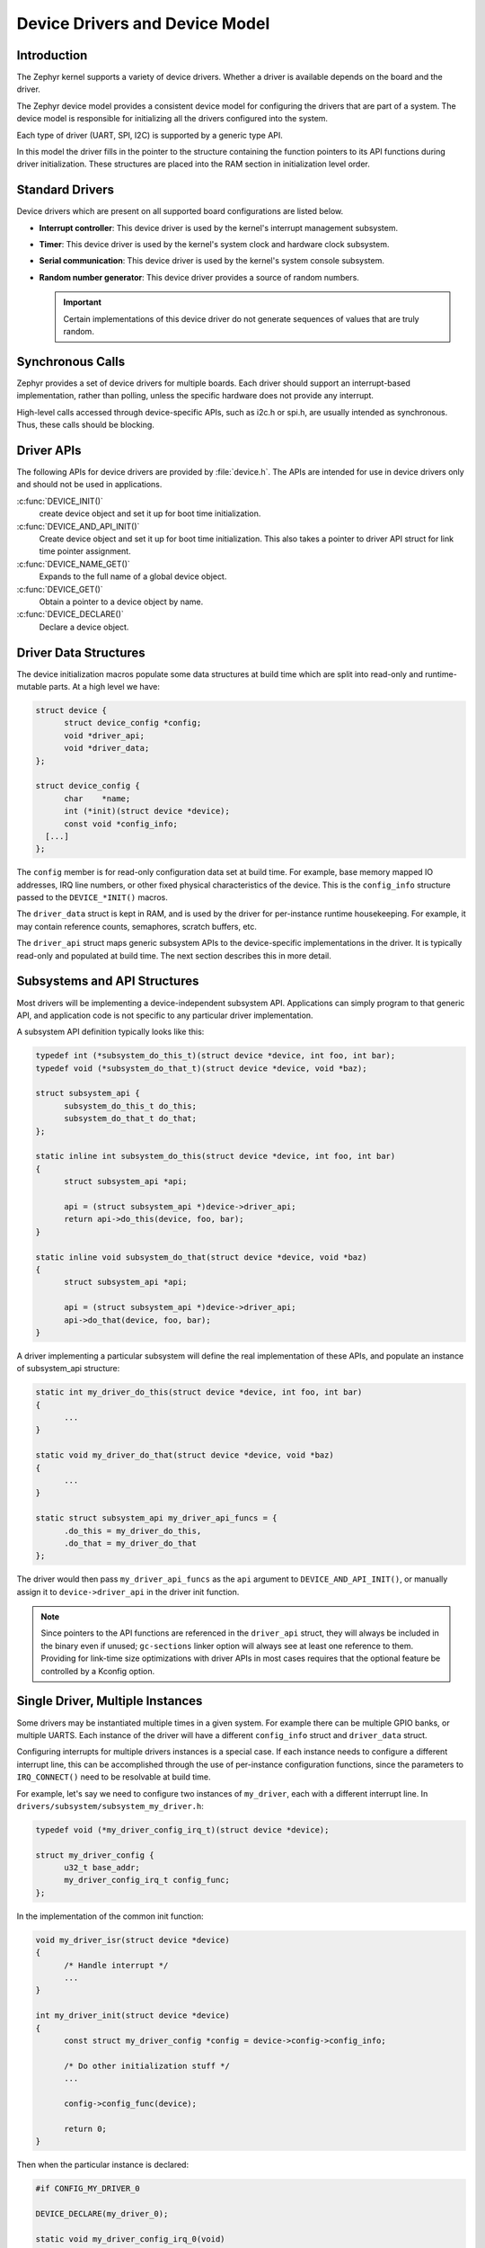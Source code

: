 .. _device_drivers:

Device Drivers and Device Model
###############################

Introduction
************
The Zephyr kernel supports a variety of device drivers. Whether a
driver is available depends on the board and the driver.

The Zephyr device model provides a consistent device model for configuring the
drivers that are part of a system. The device model is responsible
for initializing all the drivers configured into the system.

Each type of driver (UART, SPI, I2C) is supported by a generic type API.

In this model the driver fills in the pointer to the structure containing the
function pointers to its API functions during driver initialization. These
structures are placed into the RAM section in initialization level order.

Standard Drivers
****************

Device drivers which are present on all supported board configurations
are listed below.

* **Interrupt controller**: This device driver is used by the kernel's
  interrupt management subsystem.

* **Timer**: This device driver is used by the kernel's system clock and
  hardware clock subsystem.

* **Serial communication**: This device driver is used by the kernel's
  system console subsystem.

* **Random number generator**: This device driver provides a source of random
  numbers.

  .. important::

    Certain implementations of this device driver do not generate sequences of
    values that are truly random.

Synchronous Calls
*****************

Zephyr provides a set of device drivers for multiple boards. Each driver
should support an interrupt-based implementation, rather than polling, unless
the specific hardware does not provide any interrupt.

High-level calls accessed through device-specific APIs, such as i2c.h
or spi.h, are usually intended as synchronous. Thus, these calls should be
blocking.

Driver APIs
***********

The following APIs for device drivers are provided by :file:`device.h`. The APIs
are intended for use in device drivers only and should not be used in
applications.

:c:func:`DEVICE_INIT()`
   create device object and set it up for boot time initialization.

:c:func:`DEVICE_AND_API_INIT()`
   Create device object and set it up for boot time initialization.
   This also takes a pointer to driver API struct for link time
   pointer assignment.

:c:func:`DEVICE_NAME_GET()`
   Expands to the full name of a global device object.

:c:func:`DEVICE_GET()`
   Obtain a pointer to a device object by name.

:c:func:`DEVICE_DECLARE()`
   Declare a device object.

Driver Data Structures
**********************

The device initialization macros populate some data structures at build time
which are
split into read-only and runtime-mutable parts. At a high level we have:

.. code-block:: C

  struct device {
        struct device_config *config;
        void *driver_api;
        void *driver_data;
  };

  struct device_config {
	char    *name;
	int (*init)(struct device *device);
	const void *config_info;
    [...]
  };

The ``config`` member is for read-only configuration data set at build time. For
example, base memory mapped IO addresses, IRQ line numbers, or other fixed
physical characteristics of the device. This is the ``config_info`` structure
passed to the ``DEVICE_*INIT()`` macros.

The ``driver_data`` struct is kept in RAM, and is used by the driver for
per-instance runtime housekeeping. For example, it may contain reference counts,
semaphores, scratch buffers, etc.

The ``driver_api`` struct maps generic subsystem APIs to the device-specific
implementations in the driver. It is typically read-only and populated at
build time. The next section describes this in more detail.


Subsystems and API Structures
*****************************

Most drivers will be implementing a device-independent subsystem API.
Applications can simply program to that generic API, and application
code is not specific to any particular driver implementation.

A subsystem API definition typically looks like this:

.. code-block:: C

  typedef int (*subsystem_do_this_t)(struct device *device, int foo, int bar);
  typedef void (*subsystem_do_that_t)(struct device *device, void *baz);

  struct subsystem_api {
        subsystem_do_this_t do_this;
        subsystem_do_that_t do_that;
  };

  static inline int subsystem_do_this(struct device *device, int foo, int bar)
  {
        struct subsystem_api *api;

        api = (struct subsystem_api *)device->driver_api;
        return api->do_this(device, foo, bar);
  }

  static inline void subsystem_do_that(struct device *device, void *baz)
  {
        struct subsystem_api *api;

        api = (struct subsystem_api *)device->driver_api;
        api->do_that(device, foo, bar);
  }

A driver implementing a particular subsystem will define the real implementation
of these APIs, and populate an instance of subsystem_api structure:

.. code-block:: C

  static int my_driver_do_this(struct device *device, int foo, int bar)
  {
        ...
  }

  static void my_driver_do_that(struct device *device, void *baz)
  {
        ...
  }

  static struct subsystem_api my_driver_api_funcs = {
        .do_this = my_driver_do_this,
        .do_that = my_driver_do_that
  };

The driver would then pass ``my_driver_api_funcs`` as the ``api`` argument to
``DEVICE_AND_API_INIT()``, or manually assign it to ``device->driver_api``
in the driver init function.

.. note::

        Since pointers to the API functions are referenced in the ``driver_api``
        struct, they will always be included in the binary even if unused;
        ``gc-sections`` linker option will always see at least one reference to
        them. Providing for link-time size optimizations with driver APIs in
        most cases requires that the optional feature be controlled by a
        Kconfig option.

Single Driver, Multiple Instances
*********************************

Some drivers may be instantiated multiple times in a given system. For example
there can be multiple GPIO banks, or multiple UARTS. Each instance of the driver
will have a different ``config_info`` struct and ``driver_data`` struct.

Configuring interrupts for multiple drivers instances is a special case. If each
instance needs to configure a different interrupt line, this can be accomplished
through the use of per-instance configuration functions, since the parameters
to ``IRQ_CONNECT()`` need to be resolvable at build time.

For example, let's say we need to configure two instances of ``my_driver``, each
with a different interrupt line. In ``drivers/subsystem/subsystem_my_driver.h``:

.. code-block:: C

  typedef void (*my_driver_config_irq_t)(struct device *device);

  struct my_driver_config {
        u32_t base_addr;
        my_driver_config_irq_t config_func;
  };

In the implementation of the common init function:

.. code-block:: C

  void my_driver_isr(struct device *device)
  {
        /* Handle interrupt */
        ...
  }

  int my_driver_init(struct device *device)
  {
        const struct my_driver_config *config = device->config->config_info;

        /* Do other initialization stuff */
        ...

        config->config_func(device);

        return 0;
  }

Then when the particular instance is declared:

.. code-block:: C

  #if CONFIG_MY_DRIVER_0

  DEVICE_DECLARE(my_driver_0);

  static void my_driver_config_irq_0(void)
  {
        IRQ_CONNECT(MY_DRIVER_0_IRQ, MY_DRIVER_0_PRI, my_driver_isr,
                    DEVICE_GET(my_driver_0), MY_DRIVER_0_FLAGS);
  }

  const static struct my_driver_config my_driver_config_0 = {
        .base_addr = MY_DRIVER_0_BASE_ADDR,
        .config_func = my_driver_config_irq_0
  }

  static struct my_driver_data_0;

  DEVICE_AND_API_INIT(my_driver_0, MY_DRIVER_0_NAME, my_driver_init,
                      &my_driver_data_0, &my_driver_config_0, SECONDARY,
                      MY_DRIVER_0_PRIORITY, &my_driver_api_funcs);

  #endif /* CONFIG_MY_DRIVER_0 */

Note the use of ``DEVICE_DECLARE()`` to avoid a circular dependency on providing
the IRQ handler argument and the definition of the device itself.

Initialization Levels
*********************

Drivers may depend on other drivers being initialized first, or
require the use of kernel services. The DEVICE_INIT() APIs allow the user to
specify at what time during the boot sequence the init function will be
executed. Any driver will specify one of five initialization levels:

``PRE_KERNEL_1``
        Used for devices that have no dependencies, such as those that rely
        solely on hardware present in the processor/SOC. These devices cannot
        use any kernel services during configuration, since the kernel services are
        not yet available. The interrupt subsystem will be configured however
        so it's OK to set up interrupts. Init functions at this level run on the
        interrupt stack.

``PRE_KERNEL_2``
        Used for devices that rely on the initialization of devices initialized
        as part of the PRIMARY level. These devices cannot use any kernel
        services during configuration, since the kernel services are not yet
        available. Init functions at this level run on the interrupt stack.

``POST_KERNEL``
        Used for devices that require kernel services during configuration.
        Init functions at this level run in context of the kernel main task.

``APPLICATION``
        Used for application components (i.e. non-kernel components) that need
        automatic configuration. These devices can use all services provided by
        the kernel during configuration. Init functions at this level run on
        the kernel main task.

Within each initialization level you may specify a priority level, relative to
other devices in the same initialization level. The priority level is specified
as an integer value in the range 0 to 99; lower values indicate earlier
initialization.  The priority level must be a decimal integer literal without
leading zeroes or sign (e.g. 32), or an equivalent symbolic name (e.g.
``\#define MY_INIT_PRIO 32``); symbolic expressions are *not* permitted (e.g.
``CONFIG_KERNEL_INIT_PRIORITY_DEFAULT + 5``).


System Drivers
**************

In some cases you may just need to run a function at boot. Special ``SYS_INIT``
macros exist that map to ``DEVICE_INIT()`` or ``DEVICE_INIT_PM()`` calls.
For ``SYS_INIT()`` there are no config or runtime data structures and there
isn't a way
to later get a device pointer by name. The same policies for initialization
level and priority apply.

For ``SYS_INIT_PM()`` you can obtain pointers by name, see
:ref:`power management <power_management>` section.

:c:func:`SYS_INIT()`

:c:func:`SYS_INIT_PM()`

Error handling
**************

In general, it's best to use ``__ASSERT()`` macros instead of
propagating return values unless the failure is expected to occur
during the normal course of operation (such as a storage device
full). Bad parameters, programming errors, consistency checks,
pathological/unrecoverable failures, etc., should be handled by
assertions.

When it is appropriate to return error conditions for the caller to
check, 0 should be returned on success and a POSIX errno.h code
returned on failure.  See
https://github.com/zephyrproject-rtos/zephyr/wiki/Naming-Conventions#return-codes
for details about this.


